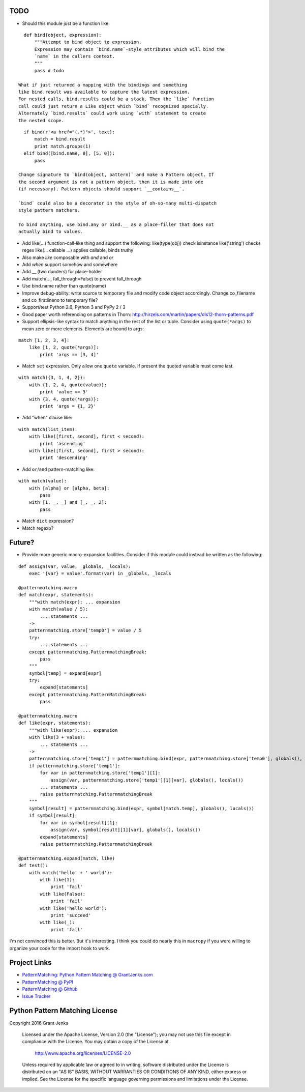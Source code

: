 
TODO
----

- Should this module just be a function like:

::

    def bind(object, expression):
        """Attempt to bind object to expression.
        Expression may contain `bind.name`-style attributes which will bind the
        `name` in the callers context.
        """
        pass # todo

  What if just returned a mapping with the bindings and something
  like bind.result was available to capture the latest expression.
  For nested calls, bind.results could be a stack. Then the `like` function
  call could just return a Like object which `bind` recognized specially.
  Alternately `bind.results` could work using `with` statement to create
  the nested scope.

::

    if bind(r'<a href="(.*)">', text):
        match = bind.result
        print match.groups(1)
    elif bind([bind.name, 0], [5, 0]):
        pass

  Change signature to `bind(object, pattern)` and make a Pattern object. If
  the second argument is not a pattern object, then it is made into one
  (if necessary). Pattern objects should support `__contains__`.

  `bind` could also be a decorator in the style of oh-so-many multi-dispatch
  style pattern matchers.

  To bind anything, use bind.any or bind.__ as a place-filler that does not
  actually bind to values.

- Add like(...) function-call-like thing and support the following:
  like(type(obj)) check isinstance
  like('string') checks regex
  like(... callable ...) applies callable, binds truthy
- Also make `like` composable with `and` and `or`
- Add `when` support somehow and somewhere
- Add __ (two dunders) for place-holder
- Add match(..., fall_through=False) to prevent fall_through
- Use bind.name rather than quote(name)
- Improve debug-ability: write source to temporary file and modify code object
  accordingly. Change co_filename and co_firstlineno to temporary file?
- Support/test Python 2.6, Python 3 and PyPy 2 / 3
- Good paper worth referencing on patterns in Thorn:
  http://hirzels.com/martin/papers/dls12-thorn-patterns.pdf
- Support ellipsis-like syntax to match anything in the rest of the list or
  tuple. Consider using ``quote(*args)`` to mean zero or more elements. Elements
  are bound to args:

::

    match [1, 2, 3, 4]:
        like [1, 2, quote(*args)]:
            print 'args == [3, 4]'

- Match ``set`` expression. Only allow one ``quote`` variable. If present the
  quoted variable must come last.

::

    with match({3, 1, 4, 2}):
        with {1, 2, 4, quote(value)}:
            print 'value == 3'
        with {3, 4, quote(*args)}:
            print 'args = {1, 2}'

- Add "when" clause like:

::

    with match(list_item):
        with like([first, second], first < second):
            print 'ascending'
        with like([first, second], first > second):
            print 'descending'

- Add ``or``/``and`` pattern-matching like:

::

    with match(value):
        with [alpha] or [alpha, beta]:
            pass
        with [1, _, _] and [_, _, 2]:
            pass

- Match ``dict`` expression?
- Match regexp?

Future?
-------

- Provide more generic macro-expansion facilities. Consider if this module
  could instead be written as the following:

::

    def assign(var, value, _globals, _locals):
        exec '{var} = value'.format(var) in _globals, _locals

    @patternmatching.macro
    def match(expr, statements):
        """with match(expr): ... expansion
        with match(value / 5):
            ... statements ...
        ->
        patternmatching.store['temp0'] = value / 5
        try:
            ... statements ...
        except patternmatching.PatternmatchingBreak:
            pass
        """
        symbol[temp] = expand[expr]
        try:
            expand[statements]
        except patternmatching.PatternMatchingBreak:
            pass

    @patternmatching.macro
    def like(expr, statements):
        """with like(expr): ... expansion
        with like(3 + value):
            ... statements ...
        ->
        patternmatching.store['temp1'] = patternmatching.bind(expr, patternmatching.store['temp0'], globals(), locals())
        if patternmatching.store['temp1']:
            for var in patternmatching.store['temp1'][1]:
                assign(var, patternmatching.store['temp1'][1][var], globals(), locals())
            ... statements ...
            raise patternmatching.PatternmatchingBreak
        """
        symbol[result] = patternmatching.bind(expr, symbol[match.temp], globals(), locals())
        if symbol[result]:
            for var in symbol[result][1]:
                assign(var, symbol[result][1][var], globals(), locals())
            expand[statements]
            raise patternmatching.PatternmatchingBreak

    @patternmatching.expand(match, like)
    def test():
        with match('hello' + ' world'):
            with like(1):
                print 'fail'
            with like(False):
                print 'fail'
            with like('hello world'):
                print 'succeed'
            with like(_):
                print 'fail'

I'm not convinced this is better. But it's interesting. I think you could do
nearly this in ``macropy`` if you were willing to organize your code for the
import hook to work.

Project Links
-------------

- `PatternMatching: Python Pattern Matching @ GrantJenks.com`_
- `PatternMatching @ PyPI`_
- `PatternMatching @ Github`_
- `Issue Tracker`_

.. _`PatternMatching: Python Pattern Matching @ GrantJenks.com`: http://www.grantjenks.com/docs/patternmatching/
.. _`PatternMatching @ PyPI`: https://pypi.python.org/pypi/patternmatching
.. _`PatternMatching @ Github`: https://github.com/grantjenks/python-pattern-matching
.. _`Issue Tracker`: https://github.com/grantjenks/python-pattern-matching/issues

Python Pattern Matching License
-------------------------------

Copyright 2016 Grant Jenks

   Licensed under the Apache License, Version 2.0 (the "License");
   you may not use this file except in compliance with the License.
   You may obtain a copy of the License at

       http://www.apache.org/licenses/LICENSE-2.0

   Unless required by applicable law or agreed to in writing, software
   distributed under the License is distributed on an "AS IS" BASIS,
   WITHOUT WARRANTIES OR CONDITIONS OF ANY KIND, either express or implied.
   See the License for the specific language governing permissions and
   limitations under the License.
